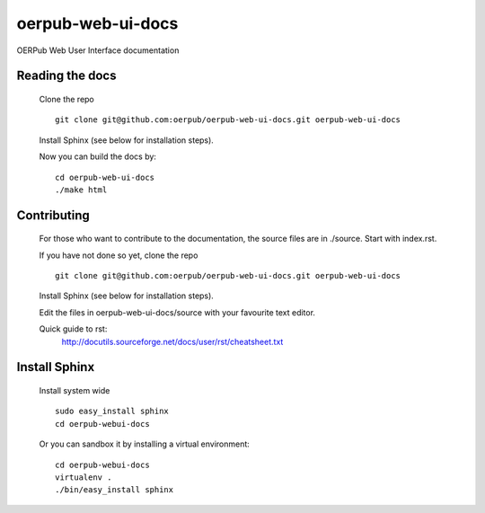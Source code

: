oerpub-web-ui-docs
==================

OERPub Web User Interface documentation

Reading the docs
----------------
    
    Clone the repo

    ::

        git clone git@github.com:oerpub/oerpub-web-ui-docs.git oerpub-web-ui-docs

    Install Sphinx (see below for installation steps).

    Now you can build the docs by:

    ::

        cd oerpub-web-ui-docs
        ./make html

Contributing
------------

    For those who want to contribute to the documentation, the source files are in
    ./source. Start with index.rst.

    If you have not done so yet, clone the repo

    ::

        git clone git@github.com:oerpub/oerpub-web-ui-docs.git oerpub-web-ui-docs

    Install Sphinx (see below for installation steps).

    Edit the files in oerpub-web-ui-docs/source with your favourite text editor.

    Quick guide to rst:
        http://docutils.sourceforge.net/docs/user/rst/cheatsheet.txt

Install Sphinx
--------------
    
    Install system wide

    ::

        sudo easy_install sphinx
        cd oerpub-webui-docs

    Or you can sandbox it by installing a virtual environment:

    ::
        
        cd oerpub-webui-docs
        virtualenv .
        ./bin/easy_install sphinx

